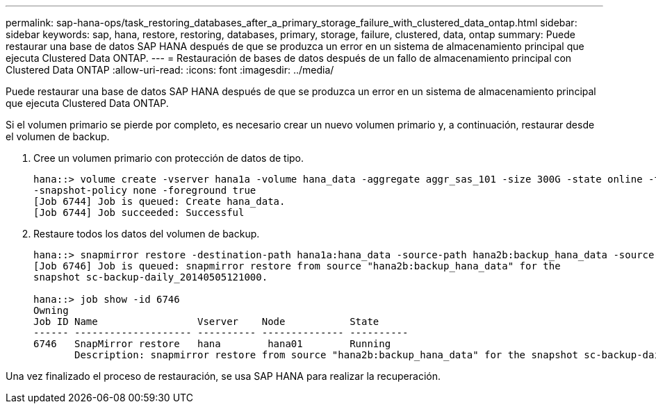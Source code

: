 ---
permalink: sap-hana-ops/task_restoring_databases_after_a_primary_storage_failure_with_clustered_data_ontap.html 
sidebar: sidebar 
keywords: sap, hana, restore, restoring, databases, primary, storage, failure, clustered, data, ontap 
summary: Puede restaurar una base de datos SAP HANA después de que se produzca un error en un sistema de almacenamiento principal que ejecuta Clustered Data ONTAP. 
---
= Restauración de bases de datos después de un fallo de almacenamiento principal con Clustered Data ONTAP
:allow-uri-read: 
:icons: font
:imagesdir: ../media/


[role="lead"]
Puede restaurar una base de datos SAP HANA después de que se produzca un error en un sistema de almacenamiento principal que ejecuta Clustered Data ONTAP.

Si el volumen primario se pierde por completo, es necesario crear un nuevo volumen primario y, a continuación, restaurar desde el volumen de backup.

. Cree un volumen primario con protección de datos de tipo.
+
[listing]
----
hana::> volume create -vserver hana1a -volume hana_data -aggregate aggr_sas_101 -size 300G -state online -type DP -policy default -autosize-mode grow_shrink -space-guarantee none
-snapshot-policy none -foreground true
[Job 6744] Job is queued: Create hana_data.
[Job 6744] Job succeeded: Successful
----
. Restaure todos los datos del volumen de backup.
+
[listing]
----
hana::> snapmirror restore -destination-path hana1a:hana_data -source-path hana2b:backup_hana_data -source-snapshot sc-backup-daily_20140505121000
[Job 6746] Job is queued: snapmirror restore from source "hana2b:backup_hana_data" for the
snapshot sc-backup-daily_20140505121000.

hana::> job show -id 6746
Owning
Job ID Name                 Vserver    Node           State
------ -------------------- ---------- -------------- ----------
6746   SnapMirror restore   hana        hana01        Running
       Description: snapmirror restore from source "hana2b:backup_hana_data" for the snapshot sc-backup-daily_20140505121000
----


Una vez finalizado el proceso de restauración, se usa SAP HANA para realizar la recuperación.
